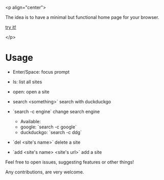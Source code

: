 
<p align="center">

[[file:preview.png]]

The idea is to have a minimal but functional home page for your browser.

[[https://yrwq.github.io/termstart][try it!]]

</p>

* Usage

- Enter/Space: focus prompt
- ls: list all sites
- open: open a site
- search <something>` search with duckduckgo
- `search -c engine` change search engine

  - Available: 
  -           google: `search -c google`
  -           duckduckgo: `search -c ddg`
  
- `del <site's name>` delete a site
- `add <site's name> <site's url>` add a site

# Contributing

Feel free to open issues, suggesting features or other things!

Any contributions, are very welcome.
